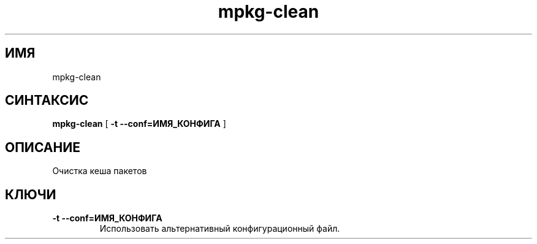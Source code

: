 .TH mpkg-clean 0.16 "Декабрь 2010"
.SH ИМЯ
mpkg-clean
.SH СИНТАКСИС
.B mpkg-clean
[
.B -t --conf=ИМЯ_КОНФИГА
]
.SH ОПИСАНИЕ
Очистка кеша пакетов
.SH КЛЮЧИ
.TP
.B -t --conf=ИМЯ_КОНФИГА
Использовать альтернативный конфигурационный файл.
